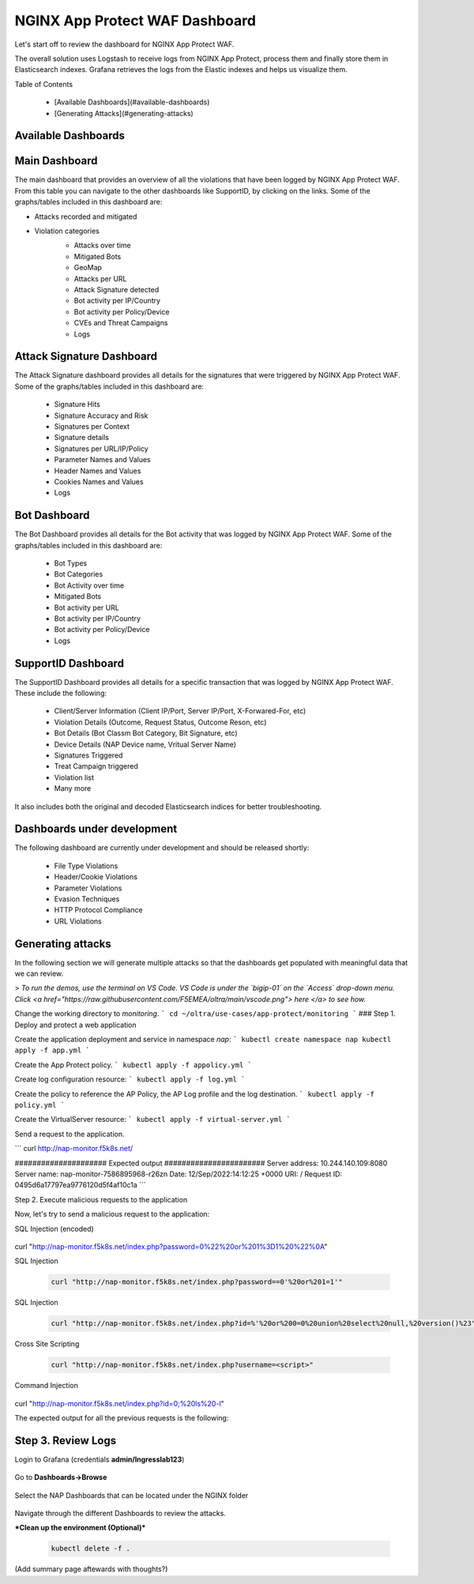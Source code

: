 NGINX App Protect WAF Dashboard
===============================


Let's start off to review the dashboard for NGINX App Protect WAF. 

The overall solution uses Logstash to receive logs from NGINX App Protect, process them and finally store them in Elasticsearch indexes. Grafana retrieves the logs 
from the Elastic indexes and helps us visualize them.

.. image:: images/attack-signatures-0.png

Table of Contents

   - [Available Dashboards](#available-dashboards)
   - [Generating Attacks](#generating-attacks)


Available Dashboards
--------------------

Main Dashboard
--------------

The main dashboard that provides an overview of all the violations that have been logged by NGINX App Protect WAF. From this table you can navigate to the other dashboards like SupportID, by clicking on the links. Some of the 
graphs/tables included in this dashboard are:

- Attacks recorded and mitigated
- Violation categories
   - Attacks over time
   - Mitigated Bots 
   - GeoMap
   - Attacks per URL
   - Attack Signature detected
   - Bot activity per IP/Country
   - Bot activity per Policy/Device
   - CVEs and Threat Campaigns
   - Logs

   .. image:: images/nap1.png


Attack Signature Dashboard
--------------------------

The Attack Signature dashboard provides all details for the signatures that were triggered by NGINX App Protect WAF. Some of the graphs/tables included in this dashboard are:

   - Signature Hits
   - Signature Accuracy and Risk
   - Signatures per Context 
   - Signature details 
   - Signatures per URL/IP/Policy
   - Parameter Names and Values
   - Header Names and Values
   - Cookies Names and Values
   - Logs

   .. image:: images/attack-signatures-1.png


Bot Dashboard
-------------

The Bot Dashboard provides all details for the Bot activity that was logged by NGINX App Protect WAF. Some of the graphs/tables included in this dashboard are:

   - Bot Types
   - Bot Categories
   - Bot Activity over time
   - Mitigated Bots 
   - Bot activity per URL
   - Bot activity per IP/Country
   - Bot activity per Policy/Device
   - Logs

   .. image:: "images/bot-1.png


SupportID Dashboard
-------------------

The SupportID Dashboard provides all details for a specific transaction that was logged by NGINX App Protect WAF. These include the following:

   - Client/Server Information (Client IP/Port, Server IP/Port, X-Forwared-For, etc)
   - Violation Details (Outcome, Request Status, Outcome Reson, etc)
   - Bot Details (Bot Classm Bot Category, Bit Signature, etc)
   - Device Details (NAP Device name, Vritual Server Name)
   - Signatures Triggered
   - Treat Campaign triggered
   - Violation list
   - Many more

It also includes both the original and decoded Elasticsearch indices for better troubleshooting.

   .. image:: images/support1.png


Dashboards under development
----------------------------

The following dashboard are currently under development and should be released shortly:

   - File Type Violations
   - Header/Cookie Violations
   - Parameter Violations
   - Evasion Techniques
   - HTTP Protocol Compliance
   - URL Violations

Generating attacks
------------------

In the following section we will generate multiple attacks so that the dashboards get populated with meaningful data that we can review.

> *To run the demos, use the terminal on VS Code. VS Code is under the `bigip-01` on the `Access` drop-down menu. Click <a href="https://raw.githubusercontent.com/F5EMEA/oltra/main/vscode.png"> here </a> to see how.*

Change the working directory to `monitoring`.
```
cd ~/oltra/use-cases/app-protect/monitoring
```
### Step 1. Deploy and protect a web application  

Create the application deployment and service in namespace `nap`:
```
kubectl create namespace nap
kubectl apply -f app.yml
```

Create the App Protect policy.
```
kubectl apply -f appolicy.yml
```

Create log configuration resource:
```
kubectl apply -f log.yml
```

Create the policy to reference the AP Policy, the AP Log profile and the log destination.
```
kubectl apply -f policy.yml
```

Create the VirtualServer resource:
```
kubectl apply -f virtual-server.yml
```

Send a request to the application.

```
curl http://nap-monitor.f5k8s.net/

#####################  Expected output  #######################
Server address: 10.244.140.109:8080
Server name: nap-monitor-7586895968-r26zn
Date: 12/Sep/2022:14:12:25 +0000
URI: /
Request ID: 0495d6a17797ea9776120d5f4af10c1a
```

Step 2. Execute malicious requests to the application  

Now, let's try to send a malicious request to the application:

SQL Injection (encoded)

   .. code:: bash
      
curl "http://nap-monitor.f5k8s.net/index.php?password=0%22%20or%201%3D1%20%22%0A"

SQL Injection

   .. code:: bash

      curl "http://nap-monitor.f5k8s.net/index.php?password==0'%20or%201=1'"

SQL Injection

   .. code:: bash

      curl "http://nap-monitor.f5k8s.net/index.php?id=%'%20or%200=0%20union%20select%20null,%20version()%23"

Cross Site Scripting

   .. code:: bash

      curl "http://nap-monitor.f5k8s.net/index.php?username=<script>"

Command Injection

   .. code:: bash
      
curl "http://nap-monitor.f5k8s.net/index.php?id=0;%20ls%20-l"


The expected output  for all the previous requests is the following:

   .. code:: bash
      <html><head><title>Request Rejected</title></head><body>The requested URL was rejected........ ```

Step 3. Review Logs 
-------------------


Login to Grafana (credentials **admin/Ingresslab123**)

   .. image:: images/login.png

Go to **Dashboards->Browse**

   .. image:: images/browse.png


Select the NAP Dashboards that can be located under the NGINX folder

   .. image:: images/dashboards.png

Navigate through the different Dashboards to review the attacks.


***Clean up the environment (Optional)***

   .. code:: bash

      kubectl delete -f .

(Add summary page aftewards with thoughts?)
